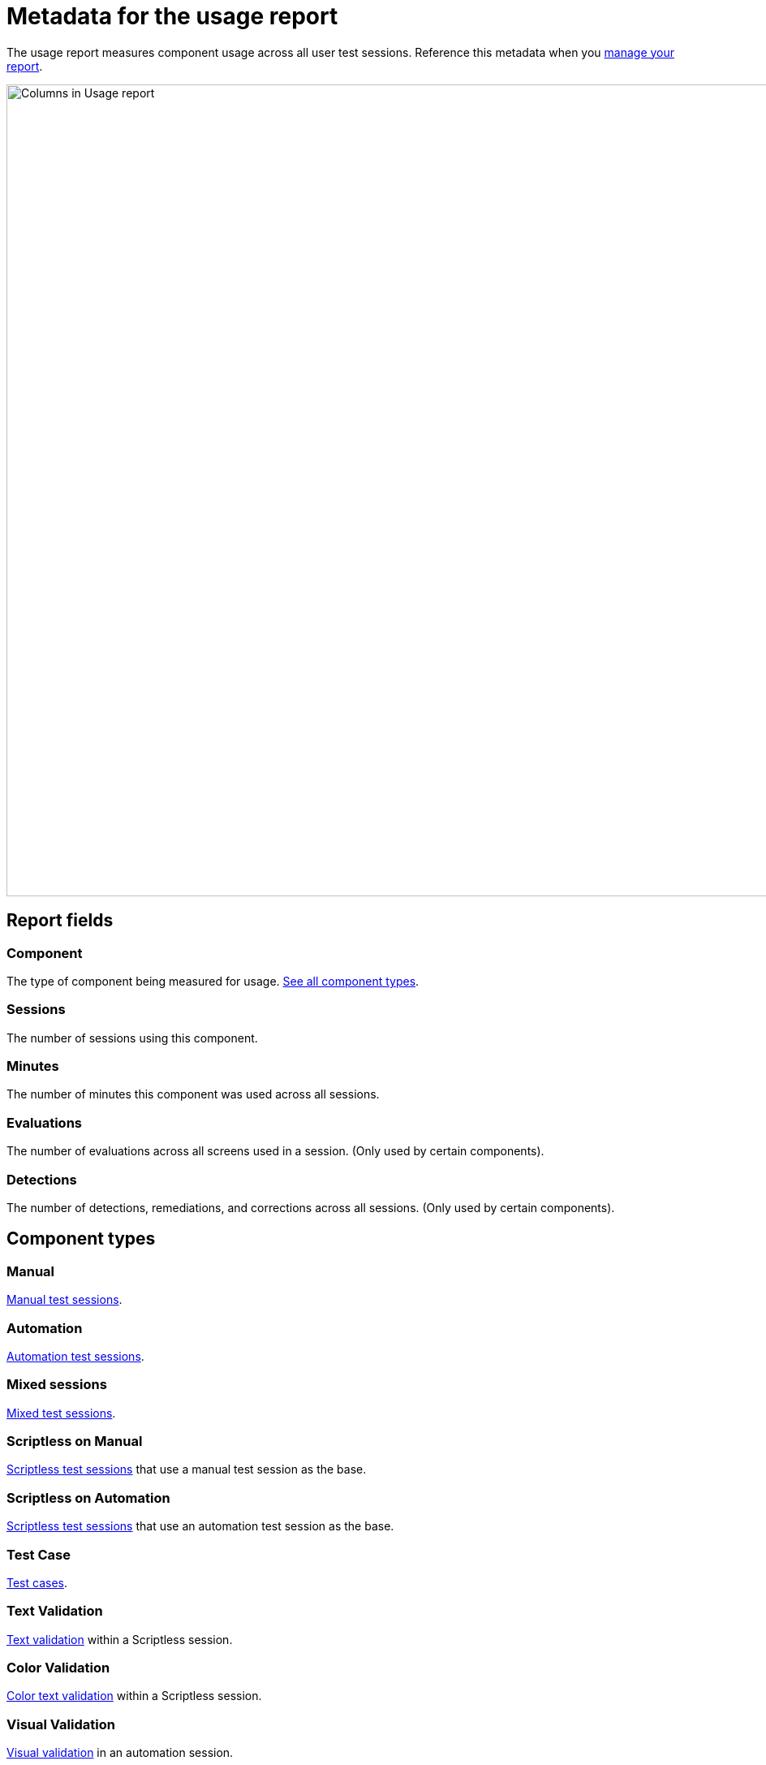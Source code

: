 = Metadata for the usage report
:navtitle: Report metadata

The usage report measures component usage across all user test sessions. Reference this metadata when you xref:reporting:usage-report/use-the-report.adoc[manage your report].

image:reporting:columns-usage-report-context.png[width=1000,alt="Columns in Usage report"]

== Report fields

=== Component

The type of component being measured for usage. xref:_component_types[See all component types].

=== Sessions

The number of sessions using this component.

=== Minutes

The number of minutes this component was used across all sessions.

=== Evaluations

The number of evaluations across all screens used in a session. (Only used by certain components).

=== Detections

The number of detections, remediations, and corrections across all sessions. (Only used by certain components).

[#_component_types]
== Component types

=== Manual

xref:manual-testing:index.adoc[Manual test sessions].

=== Automation

xref:automation-testing:index.adoc[Automation test sessions].

=== Mixed sessions

xref:manual-testing:start-a-mixed-session.adoc[Mixed test sessions].

=== Scriptless on Manual

xref:scriptless-automation:index.adoc[Scriptless test sessions] that use a manual test session as the base.

=== Scriptless on Automation

xref:scriptless-automation:index.adoc[Scriptless test sessions] that use an automation test session as the base.

=== Test Case

xref:test-management:index.adoc[Test cases].

=== Text Validation

xref:scriptless-automation:validations/text-validation.adoc[Text validation] within a Scriptless session.

=== Color Validation

xref:scriptless-automation:validations/color-text-validation.adoc[Color text validation] within a Scriptless session.

=== Visual Validation

xref:automation-testing:capabilities/add-visualvalidation.adoc[Visual validation] in an automation session.

=== Font Size (WBI)

xref:session-explorer:validations/validate-accessibility.adoc[Font size validation] in Session Explorer.

=== Accessibility Validation

xref:session-explorer:validations/validate-accessibility.adoc[Accessibility validation] in Session Explorer.

=== flexCorrect

xref:automation-testing:capabilities/add-flexcorrect.adoc[flexCorrect] in an automation session.
